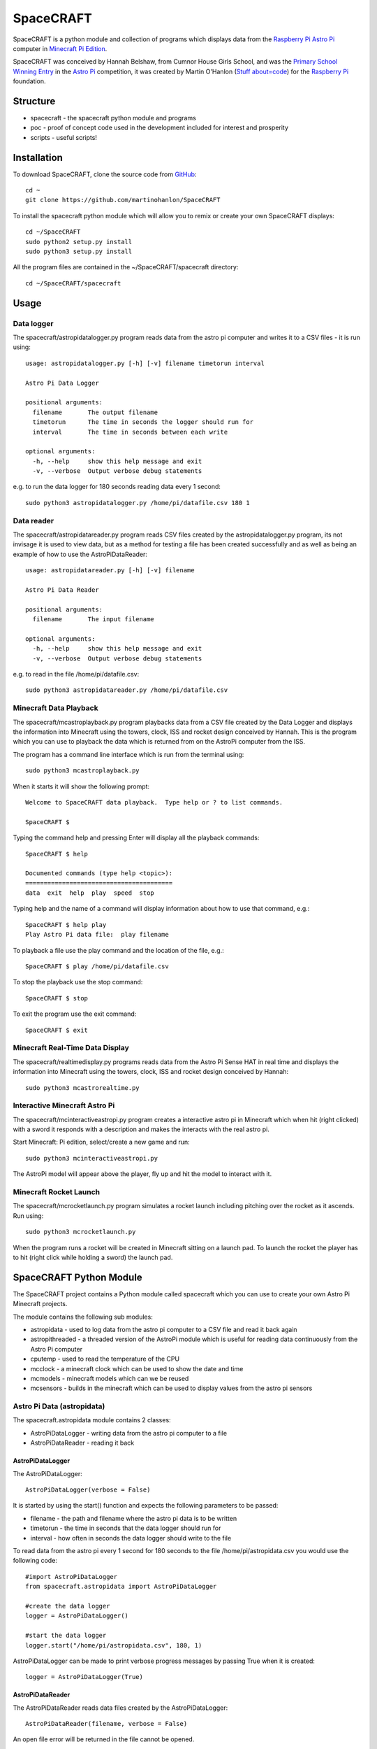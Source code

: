 ==========
SpaceCRAFT
==========

SpaceCRAFT is a python module and collection of programs which displays data from the `Raspberry Pi`_ `Astro Pi`_ computer in `Minecraft Pi Edition`_.

SpaceCRAFT was conceived by Hannah Belshaw, from Cumnor House Girls School, and was the `Primary School Winning Entry`_ in the `Astro Pi`_ competition, it was created by Martin O'Hanlon (`Stuff about=code`_) for the `Raspberry Pi`_ foundation.

Structure
=========

* spacecraft - the spacecraft python module and programs
* poc - proof of concept code used in the development included for interest and prosperity
* scripts - useful scripts!

Installation
============

To download SpaceCRAFT, clone the source code from `GitHub`_::

    cd ~
    git clone https://github.com/martinohanlon/SpaceCRAFT

To install the spacecraft python module which will allow you to remix or create your own SpaceCRAFT displays::

    cd ~/SpaceCRAFT
    sudo python2 setup.py install
    sudo python3 setup.py install

All the program files are contained in the ~/SpaceCRAFT/spacecraft directory::

    cd ~/SpaceCRAFT/spacecraft

Usage
=====

Data logger
-----------
The spacecraft/astropidatalogger.py program reads data from the astro pi computer and writes it to a CSV files - it is run using::

    usage: astropidatalogger.py [-h] [-v] filename timetorun interval
   
    Astro Pi Data Logger
   
    positional arguments:
      filename       The output filename
      timetorun      The time in seconds the logger should run for
      interval       The time in seconds between each write

    optional arguments:
      -h, --help     show this help message and exit
      -v, --verbose  Output verbose debug statements

e.g. to run the data logger for 180 seconds reading data every 1 second::

    sudo python3 astropidatalogger.py /home/pi/datafile.csv 180 1

Data reader
-----------
The spacecraft/astropidatareader.py program reads CSV files created by the astropidatalogger.py program, its not invisage it is used to view data, but as a method for testing a file has been created successfully and as well as being an example of how to use the AstroPiDataReader::

    usage: astropidatareader.py [-h] [-v] filename
    
    Astro Pi Data Reader
    
    positional arguments:
      filename       The input filename
    
    optional arguments:
      -h, --help     show this help message and exit
      -v, --verbose  Output verbose debug statements

e.g. to read in the file /home/pi/datafile.csv::

    sudo python3 astropidatareader.py /home/pi/datafile.csv

Minecraft Data Playback
-----------------------
The spacecraft/mcastroplayback.py program playbacks data from a CSV file created by the Data Logger and displays the information into Minecraft using the towers, clock, ISS and rocket design conceived by Hannah. This is the program which you can use to playback the data which is returned from on the AstroPi computer from the ISS.

The program has a command line interface which is run from the terminal using::

    sudo python3 mcastroplayback.py

When it starts it will show the following prompt::

    Welcome to SpaceCRAFT data playback.  Type help or ? to list commands.
    
    SpaceCRAFT $

Typing the command help and pressing Enter will display all the playback commands::

    SpaceCRAFT $ help
    
    Documented commands (type help <topic>):
    ========================================
    data  exit  help  play  speed  stop

Typing help and the name of a command will display information about how to use that command, e.g.::

    SpaceCRAFT $ help play
    Play Astro Pi data file:  play filename

To playback a file use the play command and the location of the file, e.g.::

    SpaceCRAFT $ play /home/pi/datafile.csv

To stop the playback use the stop command::

    SpaceCRAFT $ stop

To exit the program use the exit command::

    SpaceCRAFT $ exit

Minecraft Real-Time Data Display
--------------------------------
The spacecraft/realtimedisplay.py programs reads data from the Astro Pi Sense HAT in real time and displays the information into Minecraft using the towers, clock, ISS and rocket design conceived by Hannah::

    sudo python3 mcastrorealtime.py

Interactive Minecraft Astro Pi
------------------------------
The spacecraft/mcinteractiveastropi.py program creates a interactive astro pi in Minecraft which when hit (right clicked) with a sword it responds with a description and makes the interacts with the real astro pi.

Start Minecraft: Pi edition, select/create a new game and run::

    sudo python3 mcinteractiveastropi.py

The AstroPi model will appear above the player, fly up and hit the model to interact with it.

Minecraft Rocket Launch
-----------------------
The spacecraft/mcrocketlaunch.py program simulates a rocket launch including pitching over the rocket as it ascends. Run using::

    sudo python3 mcrocketlaunch.py

When the program runs a rocket will be created in Minecraft sitting on a launch pad.  To launch the rocket the player has to hit (right click while holding a sword) the launch pad.

SpaceCRAFT Python Module
========================
The SpaceCRAFT project contains a Python module called spacecraft which you can use to create your own Astro Pi Minecraft projects.

The module contains the following sub modules:

* astropidata - used to log data from the astro pi computer to a CSV file and read it back again
* astropithreaded - a threaded version of the AstroPi module which is useful for reading data continuously from the Astro Pi computer
* cputemp - used to read the temperature of the CPU
* mcclock - a minecraft clock which can be used to show the date and time
* mcmodels - minecraft models which can we be reused
* mcsensors - builds in the minecraft which can be used to display values from the astro pi sensors

Astro Pi Data (astropidata)
---------------------------
The spacecraft.astropidata module contains 2 classes:

* AstroPiDataLogger - writing data from the astro pi computer to a file
* AstroPiDataReader - reading it back

AstroPiDataLogger
`````````````````
The AstroPiDataLogger::

    AstroPiDataLogger(verbose = False)

It is started by using the start() function and expects the following parameters to be passed:

* filename - the path and filename where the astro pi data is to be written
* timetorun - the time in seconds that the data logger should run for
* interval - how often in seconds the data logger should write to the file

To read data from the astro pi every 1 second for 180 seconds to the file /home/pi/astropidata.csv you would use the following code::

    #import AstroPiDataLogger
    from spacecraft.astropidata import AstroPiDataLogger
    
    #create the data logger
    logger = AstroPiDataLogger()
    
    #start the data logger
    logger.start("/home/pi/astropidata.csv", 180, 1)

AstroPiDataLogger can be made to print verbose progress messages by passing True when it is created::

    logger = AstroPiDataLogger(True)

AstroPiDataReader
`````````````````
The AstroPiDataReader reads data files created by the AstroPiDataLogger::

    AstroPiDataReader(filename, verbose = False)

An open file error will be returned in the file cannot be opened. 

When the file is open it can be iterated and read using the following functions:

* rowcount -> integer - returns the number of rows in the file
* next() -> bool - moves to the next row in the file, returns False if there are no more rows
* previous() -> bool - moves to the previous row in the, returns False if at the start of the file
* currentrow -> integer - returns a 0 based value for the current row
* get_datetime -> string - returns a string representing the time in the format %d/%M/%Y %h:%m:%s
* get_time() -> integer - returns the time the row was created, in seconds since the epoch
* get_temperature() -> float - returns the temperature in C
* get_temperature_from_humidity() -> float - returns the temperature in C from the humidity sensor
* get_temperature_from_pressure() -> float - returns the temperature in C from the pressure sensor
* get_pressure() -> float - returns the pressure
* get_humidity() -> float - returns the humidity
* get_orientation() -> dict - returns the orientation in degress as a dictionary of "pitch", "yaw", "roll"
* get_orientation_in_degrees() -> dict - returns the orientation in degress as a dictionary of "pitch", "yaw", "roll"
* get_orientation_in_radians() -> dict - returns the orientation in radians as a dictionary of "pitch", "yaw", "roll"
* get_compass_raw() -> dict - returns the raw compass values as a dictionary of "x", "y", "z"
* get_gyroscope_raw() -> dict - returns the raw gyroscope values as a dictionary of "x", "y", "z"
* get_accelerometer_raw() -> dict - returns the raw accelerometer values as a dictionary of "x", "y", "z"
* get_cpu_temperature() -> float - returns the temperature of the cpu
* get_joystick() -> dict - returns whether the joystick was pressed (1 for pressed, 0 for not pressed) as dictionary of "up", "down", "left", "right", "button"

To loop through each row in a data file and print it to the screen you would use the following code::

    #import AstroPiDataReader
    from spacecraft.astropidata import AstroPiDataReader
    
    #create the data reader
    reader = AstroPiDataReader("/home/pi/astropidata.csv")

    #are there any rows?
    if reader.rowcount > 0:

        #keep looping until its the end of file
        found_row = True
	        while(found_row):

            #get the time the row was created
            timedata = reader.get_datetime()
            print("Time = {}".format(timedata))
    
            #move to the next row
            found_row = reader.next()

Data file
`````````
AstroPiDataLogger creates a `CSV`_ file which contains the following fields seperated by a comma . This structure can be read by the AstroPiDataReader as well as text editors (such as Leafpad or Notepad) and spreadsheet applications (Excel, Sheet).

===================== =========================== ===============================================
Python Constant       File Header                 Description
===================== =========================== ===============================================
DATETIME              datetime                    datetime string in format %d/%M/%Y %h:%m:%s
TIME                  time                        time expressed as number of seconds since epoch
CPU_TEMP              cpu temperature             temperature of the raspberry pi cpu
HUMIDITY              humidity                    humidity
PRESSURE              pressure                    pressure
TEMP_HUMIDITY         temperature (humidity)      temperature in C from the humidity sensor
TEMP_PRESSURE         temperature (pressure)      temperature in C from the pressure sensor
ORIENTATION_RAD_PITCH orientation radians pitch   pitch in radians
ORIENTATION_RAD_YAW   orientation radians yaw     yaw in radians
ORIENTATION_RAD_ROLL  orientation radians roll    roll in radians
ORIENTATION_DEG_PITCH orientation degrees pitch   pitch in degrees
ORIENTATION_DEG_YAW   orientation degrees yaw     yaw in degrees
ORIENTATION_DEG_ROLL  orientation degrees roll    roll in degrees
COMPASS_RAW_X         compass raw x               raw x from compass
COMPASS_RAW_Y         compass raw y               raw y from compass
COMPASS_RAW_Z         compass raw z               raw z from compass
GYRO_RAW_X            gyroscope raw x             raw x from gyroscope
GYRO_RAW_Y            gyroscope raw y             raw y from gyroscope
GYRO_RAW_Z            gyroscope raw z             raw z from gyroscope
ACCEL_RAW_X           accelerometer raw x         raw x from accelerometer
ACCEL_RAW_Y           accelerometer raw y         raw y from accelerometer
ACCEL_RAW_Z           accelerometer raw z         raw z from accelerometer
JOYSTICKUP            joystick up                 1 if the joystick was pushed up else 0
JOYSTICKDOWN          joystick down               1 if the joystick was pushed down up else 0
JOYSTICKRIGHT         joystick right              1 if the joystick was pushed right else 0
JOYSTICKLEFT          joystick left               1 if the joystick was pushed left else 0
JOYSTICKBUTTON        joystick button             1 if the joystick button was pushed else 0
===================== =========================== ===============================================

The Python Constant is used internally within the AstroPiLogger and AstroPiReader classes to reference fields.
The File Header is output on the first row the CSV file.

Astro Pi Threaded (astropithreaded)
-----------------------------------
The astropithreaded module allows you to continuously read orientation data from the Astro Pi Sense HAT and it not go out of sync as in order to get accurate data from the IMU it should be called greater than the gyro sample rate. 

The AstroPiThreaded class does this by creating a thread which reads data quicker than the sample rate and as it inherits form the AstroPi class it also supports all the same methods.

As AstroPiThreaded spawns a seperate thread its important the stop() function is used when your program finishes.

::

    from spacecraft.astropithreaded import AstroPiThreaded
    from time import sleep
    ap = AstroPiThreaded()
    try: 
        while True:
            print(ap.get_orientation())
            sleep(1)
    finally:
        ap.stop()

CPU Temperature (cputemp)
-------------------------
To supplement the astropi data SpaceCRAFT also reads the CPU temperature using the the CPUTemp class in the cputemp module. Its a very quick way of reading the cpu temperature.

::

    #import the cputemp module
    from cputemp import CPUTemp

    #create the CPUTemp object and read the temperature in C & F
    with CPUTemp() as cpu_temp:
        print("{} C".format(cpu_temp.get_temperature()))
        print("{} F".format(cpu_temp.get_temperature_in_f()))

Minecraft Clock (mcclock)
-------------------------
SpaceCRAFT includes a 'digital' clock to display the date and time, it is created by passing a minecraft connection (mc), position and block type to the Clock class. The methods setTime(time) and updateTime() can be used to set the time to any date and time, or update the time to the current date and time::

    #import modules
    from mcpi.minecraft import Minecraft
    from mcpi import block
    from mcclock import Clock
    from time import time

    #create connection to minecraft
    mc = Minecraft.create()
    #get the players position and add 12 to Y as the clock is 11 blocks high
    pos = mc.player.getTilePos()
    pos.y += 12

    #create the clock
    clock = Clock(mc, pos, block.WOOL.id, 2)
    
    #set the time to now (or any 'time')
    clock.setTime(time())

    #update the time
    clock.updateTime()

Minecraft Models (mcmodels)
---------------------------
SpaceCRAFT contains a number of minecraft models, in the spacecraft.mcmodels module, which you can include in your programs:

* ISS - the international space station
* MCAstroPi - a Raspberry Pi with Astro Pi Sense HAT attached
* Rocket - a rocket similar to those drawn my children in the 80's
* LaunchPad - a launchpad for the rocket to sit on
* Arrow - a multicoloured arrow, really useful for showing the direction and orientation
* Stairs - a helter skelter styled stair case leading up

ISS, MCAstroPi, Rocket, LaunchPad, Arrow
````````````````````````````````````````
To create a model you need to pass a minecraft connection and a position of where you want the model::

    #import ISS model from spacecraft.mcmodels
    from spacecraft.mcmodels import ISS
    
    #import mcpi.minecraft module
    from mcpi.minecraft import Minecraft
    
    #create connection to minecraft
    mc = Minecraft.create()
    
    #get the players position, this will be where you create the model
    pos = mc.player.getTilePos()
    
    #create the ISS
    iss = ISS(mc, pos)

These models are all based on (inherited from) the minecraftstuff.MinecraftShape class and support the following:

* move(x, y, z) - move the shape to a specific x, y, z
* moveBy(x, y, z) - move the shape by that number of blocks in x, y, z
* rotate(yaw, pitch, roll) - rotate the shape by a yaw, pitch and roll (in degrees)
* rotateBy(raw, pitch, roll) - rotate the shape by that angle
* clear() - clear the model
* draw() - draws the model if it has been cleared
* redraw() - redraws the model
* reset() - resets the model back to its original position and rotation
* setBlock(x, y, z, blockId, blockData) - sets a block within the model, the positions are relative not absolute
* setBlocks(x1, y1, z1, x2, y2, z2, blockId, blockData) - creates a cuboid of blocks in the model, again positions are relative
* getShapeBlock(x, y, z) -> minecraftstuff.ShapeBlock - returns the block in the shape which is at that absolute position
* position -> mcpi.minecraft.Vec3(x, y, z) - the position of the shape in Minecraft
* visible -> boolean - whether the shape in visible

Rocket
``````
The rocket model can also be launched using the launch(height) function, height is the number of blocks the rocket should fly upwards::

    #import rocket model from spacecraft.mcmodels
    from spacecraft.mcmodels import Rocket
    
    #import mcpi.minecraft module
    from mcpi.minecraft import Minecraft
    
    #create connection to minecraft
    mc = Minecraft.create()
    
    #get the players position, this will be where you create the model
    pos = mc.player.getTilePos()
    
    #create the rocket
    rocket = Rocket(mc, pos)

    #launch the rocket 50 blocks up
    rocket.launch(50)

Stairs
``````
To create the stairs, you need to pass:

* a minecraft connection
* a position of the bottom of the stairs
* the width of the stairs - how many blocks each leg is
* the height - how many blocks the stairs should go up for
* a block type of what you want to stairs to be made from
* a optional block data value 

::

    #import Stairs from spacecraft.mcmodels
    from spacecraft.mcmodels import Stairs
    
    #import mcpi.minecraft and mcpi block modules
    from mcpi.minecraft import Minecraft
    from mcpi import block
    
    #create connection to minecraft
    mc = Minecraft.create()
    
    #get the players position, this will be where the stairs will start
    pos = mc.player.getTilePos()
    
    #create some stairs which have a width of 5 blocks, go up for 50 blocks and are made of STONE
    stairs = Stairs(mc, pos, 5, 50, block.STONE.id)

Minecraft Sensor Displays (mcsensors)
-------------------------------------
There are a the following minecraft models in the spacecraft.mcsensors module for displaying sensor data in Minecraft:

* DisplayTube - a glass tube which fills with a block type (a bit like a thermometer!)
* BarGraph - a bar graph built using blocks
* SpikeyCircle - data is displayed as lines which rotate out from the centre of a circle

DisplayTube
```````````
To create a DisplayTube you need pass:

* mc - minecraft connection
* pos - position to create the DisplayTube
* height - the height of the display tube
* minValue - the minimum value the display tube should show
* maxValue - the maximum value 
* blockId - the id of the block the tube should fill with
* blockData (optional) - the data value of the block

Based on the height, minValue and maxValue the BarGraph will scale the number of blocks

The DisplayTube has 2 methods:

* addValue(value) - add 1 value to the BarGraph, if the value is above or below the maxValue or minValue it will change the min / max values to the current value
* clear() - clears the DisplayTube

::

    from spacecraft.mcsensors import BarGraph
    from mcpi.minecraft import Minecraft
    from time import sleep

    #create connection to minecraft
    mc = Minecraft.create()
    #find the players position
    pos = mc.player.getTilePos()

    #create the display tube
    height = 10
    minValue = 0
    maxValue = 10
    tube = DisplayTube(mc, pos, 10, 0, 10, block.LAVA.id)

    #set some values in the tube
    sleep(5)
    for count in range(0,11):
        tube.setValue(count)
        sleep(1)

   tube.clear()

BarGraph
````````
To create a BarGraph the minimum values which have to be passed are:

* mc - minecraft connection
* pos - position to create the BarGraph
* height - the height of the bar graph
* maxLength - the maximum length of the bar graph, once this length is reached, the next value will go back to the start
* minValue - the minimum value the bar graph should display, any values less than this will show as zero blocks
* maxValue - the maximum value the bar graph should display, any value greater than this will show as the maximum height in blocks

Based on the height, minValue and maxValue the BarGraph will scale the number of blocks

The BarGraph has 2 methods:

* addValue(value) - add 1 value to the BarGraph
* clear() - clears the BarGraph

::

    from spacecraft.mcsensors import BarGraph
    from mcpi.minecraft import Minecraft
    from time import sleep

    #create connection to minecraft
    mc = Minecraft.create()
    #find the players position
    pos = mc.player.getTilePos()

    #create the bar graph
    height = 20
    maxLength = 10
    minValue = 0
    maxValue = 20
    graph = BarGraph(mc, pos, height, maxLength, minValue, maxValue)

    #add some values to the bar graph
    for value in range(0,20):
        graph.addValue(value)
        sleep(1)

    graph.clear()

Optionally the following parameters can also be used when creating the BarGraph:

* blocksToUse - a list of mcpi.block.Block objects for the blocks which should be used in the bar graph, by default the bar graph will use the 16 colours of wool blocks
* xIncrement - a value to increment pos.x by each time a value is added to the bar graph, by default this value is 1 meaning each value added to the BarGraph makes the grap
* zIncrement - a value to increment pos.z by ...  

::

    from spacecraft.mcsensors import BarGraph
    from mcpi.minecraft import Minecraft
    from mcpi import block
    from mcpi.block import Block
    from time import sleep

    mc = Minecraft.create()
    pos = mc.player.getTilePos()
    height = 20
    maxLength = 10
    minValue = 0
    maxValue = 20
    blocksToUse = [Block(block.STONE.id), Block(block.WOOL.id, 3)]
    xIncrement = 0
    zIncrement = 1

    graph = BarGraph(mc, pos, height, maxLength, minValue, maxValue, blocksToUse, xIncrement, zIncrement)

    for value in range(0,20):
        graph.addValue(value)

    graph.clear()

By modifying xIncrement and zIncrement a bar graph can be made to go in any direction.

SpikeyCircle
````````````
To create a SpikeyCircle the minimum values which have to be passed are:

* mc - minecraft connection
* pos - position to create the SpikeyCircle
* maxRadius - the maximum radius that the lines of the Spikey Circle will go out
* minValue - the minimum value the spikey circle should display, any values less than this will show as zero blocks
* maxValue - the maximum value the spikey circle should display, any value greater than this will show as the maximum radius in blocks

Based on the maxRadius, minValue and maxValue the SpikeyCircle will scale the number of blocks

The SpikeyCircle has 2 methods:

* addValue(value) - add 1 value to the SpikeyCircle
* clear() - clears the SpikeyCircle

::

    from spacecraft.mcsensors import SpikeyCircle
    from mcpi.minecraft import Minecraft
    from mcpi import block
    from mcpi.block import Block
    from time import sleep

    #create connection to minecraft
    mc = Minecraft.create()
    #find the players position
    pos = mc.player.getTilePos()

    #create the spikey circle
    maxRadius = 20
    minValue = 0
    maxValue = 30
    circle = SpikeyCircle(mc, pos, maxRadius, minValue, maxValue)

    #add some values to the spikey circle
    for value in range(0,30):
        circle.addValue(value)
        sleep(1)

    circle.clear()

Optionally the following parameters can also be used when creating the BarGraph:

* blocksToUse - a list of mcpi.block.Block objects for the blocks which should be used in the spikey circle, by default the spikey circle will use the 16 colours of wool blocks
* angleIncrement - an angle to increment by each time a new line is drawn, by default its 15

::

    from spacecraft.mcsensors import SpikeyCircle
    from mcpi.minecraft import Minecraft
    from time import sleep

    #create connection to minecraft
    mc = Minecraft.create()
    #find the players position
    pos = mc.player.getTilePos()

    #create the spikey circle
    maxRadius = 20
    minValue = 0
    maxValue = 30
    blocksToUse = [Block(block.STONE.id), Block(block.WOOL.id, 3)]
    angleIncrement = 10
    circle = SpikeyCircle(mc, pos, maxRadius, minValue, maxValue, blocksToUse, angleIncrement)

    #add some values to the spikey circle
    for value in range(0,30):
        circle.addValue(value)
        sleep(1)

    circle.clear()

Contributors
============

* Hannah Belshaw
* `Martin O'Hanlon`_

Open Source
===========

* The code is licensed under the `BSD Licence`_
* The project source code is hosted on `GitHub`_
* Please use `GitHub issues`_ to submit bugs and report issues

.. _Raspberry Pi: https://www.raspberrypi.org/
.. _Astro Pi: http://www.astro-pi.org/
.. _Martin O'Hanlon: https://github.com/martinohanlon
.. _BSD Licence: http://opensource.org/licenses/BSD-3-Clause
.. _GitHub: https://github.com/martinohanlon/SpaceCRAFT
.. _GitHub Issues: https://github.com/martinohanlon/SpaceCRAFT/issues
.. _Stuff about=code: http://www.stuffaboutcode.com
.. _CSV: http://en.wikipedia.org/wiki/Comma-separated_values
.. _Minecraft Pi Edition: http://pi.minecraft.net
.. _Primary School Winning Entry: http://www.ukspace.org/news-item/uk-primary-students-win-competition-to-send-experiments-into-space/
